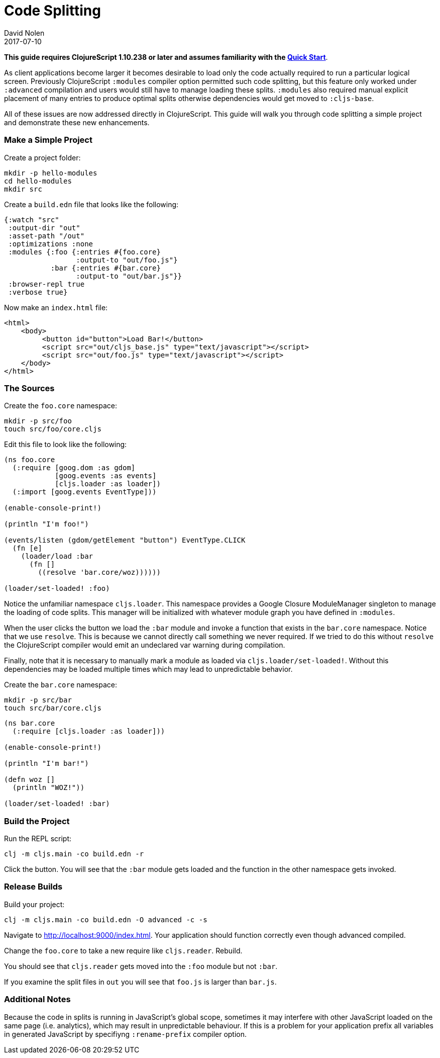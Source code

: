 = Code Splitting
David Nolen
2017-07-10
:type: guides
:toc: macro
:icons: font

ifdef::env-github,env-browser[:outfilesuffix: .adoc]

*This guide requires ClojureScript 1.10.238 or later and assumes
familiarity with the <<xref/../../guides/quick-start#,Quick Start>>*.

As client applications become larger it becomes desirable to load only the code
actually required to run a particular logical screen. Previously ClojureScript
`:modules` compiler option permitted such code splitting, but this feature only
worked under `:advanced` compilation and users would still have to manage
loading these splits. `:modules` also required manual explicit placement of many
entries to produce optimal splits otherwise dependencies would get moved to
`:cljs-base`.

All of these issues are now addressed directly in ClojureScript. This guide will
walk you through code splitting a simple project and demonstrate these new
enhancements.

=== Make a Simple Project

Create a project folder:

[source,bash]
```
mkdir -p hello-modules
cd hello-modules
mkdir src
```

Create a `build.edn` file that looks like the following:

[source,clojure]
```
{:watch "src"
 :output-dir "out"
 :asset-path "/out"
 :optimizations :none
 :modules {:foo {:entries #{foo.core}
                 :output-to "out/foo.js"}
           :bar {:entries #{bar.core}
                 :output-to "out/bar.js"}}
 :browser-repl true
 :verbose true}
```

Now make an `index.html` file:

[source,html]
```
<html>
    <body>
         <button id="button">Load Bar!</button>
         <script src="out/cljs_base.js" type="text/javascript"></script>
         <script src="out/foo.js" type="text/javascript"></script>
    </body>
</html>
```

=== The Sources

Create the `foo.core` namespace:

[source,bash]
```
mkdir -p src/foo
touch src/foo/core.cljs
```

Edit this file to look like the following:

[source,clojure]
```
(ns foo.core
  (:require [goog.dom :as gdom]
            [goog.events :as events]
            [cljs.loader :as loader])
  (:import [goog.events EventType]))

(enable-console-print!)

(println "I'm foo!")

(events/listen (gdom/getElement "button") EventType.CLICK
  (fn [e]
    (loader/load :bar
      (fn []
        ((resolve 'bar.core/woz))))))

(loader/set-loaded! :foo)
```

Notice the unfamiliar namespace `cljs.loader`. This namespace provides a Google
Closure ModuleManager singleton to manage the loading of code splits. This
manager will be initialized with whatever module graph you have defined in
`:modules`.

When the user clicks the button we load the `:bar` module and invoke a function
that exists in the `bar.core` namespace. Notice that we use `resolve`. This is
because we cannot directly call something we never required. If we tried to do
this without `resolve` the ClojureScript compiler would emit an undeclared var
warning during compilation.

Finally, note that it is necessary to manually mark a module as loaded via
`cljs.loader/set-loaded!`. Without this dependencies may be loaded multiple
times which may lead to unpredictable behavior.

Create the `bar.core` namespace:

[source,bash]
```
mkdir -p src/bar
touch src/bar/core.cljs
```
[source,clojure]

```
(ns bar.core
  (:require [cljs.loader :as loader]))

(enable-console-print!)

(println "I'm bar!")

(defn woz []
  (println "WOZ!"))

(loader/set-loaded! :bar)
```

=== Build the Project

Run the REPL script:

[source,bash]
```
clj -m cljs.main -co build.edn -r
```

Click the button. You will see that the `:bar` module gets loaded and the
function in the other namespace gets invoked.

=== Release Builds

Build your project:

[source,bash]
```
clj -m cljs.main -co build.edn -O advanced -c -s
```

Navigate to http://localhost:9000/index.html. Your application should function
correctly even though advanced compiled.

Change the `foo.core` to take a new require like `cljs.reader`. Rebuild.

You should see that `cljs.reader` gets moved into the `:foo` module but not
`:bar`.

If you examine the split files in `out` you will see that `foo.js` is larger
than `bar.js`.

=== Additional Notes

Because the code in splits is running in JavaScript's global scope, sometimes it
may interfere with other JavaScript loaded on the same page (i.e. analytics),
which may result in unpredictable behaviour. If this is a problem for your
application prefix all variables in generated JavaScript by specifiyng
`:rename-prefix` compiler option.
